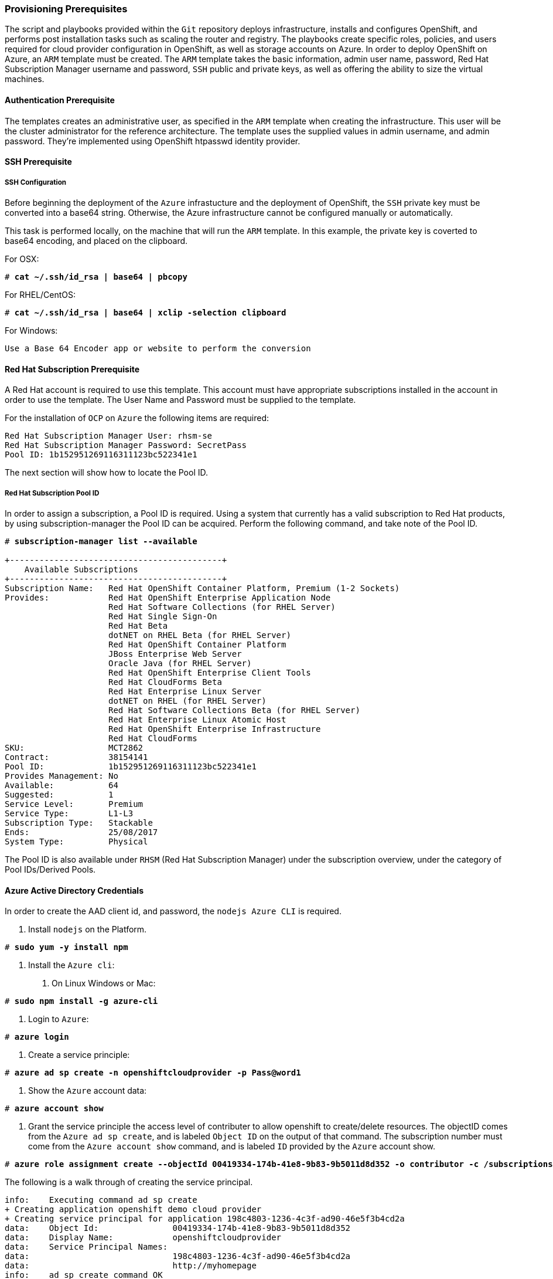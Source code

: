 [[Provision-Ansible]]

=== Provisioning Prerequisites
The script and playbooks provided within the `Git` repository deploys
infrastructure, installs and configures OpenShift, and performs post installation
tasks such as scaling the router and registry. The playbooks create specific
roles, policies, and users required for cloud provider configuration in OpenShift, as well as
storage accounts on Azure. In order to deploy OpenShift on Azure, an `ARM` template must be created. The `ARM`
template takes the basic information, admin user name, password, Red Hat Subscription Manager username and password,
`SSH` public and private keys, as well as offering the ability to size the virtual machines.

==== Authentication Prerequisite
The templates creates an administrative user, as specified in the `ARM` template when creating
the infrastructure. This user will be the cluster administrator for the reference architecture.
The template uses the supplied values in admin username, and admin password. They're implemented using
OpenShift htpasswd identity provider.

==== SSH Prerequisite

===== SSH Configuration
Before beginning the deployment of the `Azure` infrastucture and the deployment of OpenShift, the `SSH` 
private key must be converted into a base64 string. Otherwise, the Azure infrastructure cannot be configured
manually or automatically.

This task is performed locally, on the machine that will run the `ARM` template. In this example,
the private key is coverted to base64 encoding, and placed on the clipboard.

For OSX:
[subs=+quotes]
----
# *cat ~/.ssh/id_rsa | base64 | pbcopy*
----

For RHEL/CentOS:
[subs=+quotes]
----
# *cat ~/.ssh/id_rsa | base64 | xclip -selection clipboard*
----

For Windows:
[subs=+quotes]
----
Use a Base 64 Encoder app or website to perform the conversion
----

==== Red Hat Subscription Prerequisite
A Red Hat account is required to use this template. This account must have appropriate
subscriptions installed in the account in order to  use the template. The User Name and Password
must be supplied to the template.

For the installation of `OCP` on `Azure` the following items are required:

[subs=+quotes]
----
Red Hat Subscription Manager User: rhsm-se
Red Hat Subscription Manager Password: SecretPass
Pool ID: 1b152951269116311123bc522341e1
----

The next section will show how to locate the Pool ID.

===== Red Hat Subscription Pool ID
In order to assign a subscription, a Pool ID is required. Using a system that currently has a valid subscription
to Red Hat products, by using subscription-manager the Pool ID can be acquired. Perform the following command, and take
note of the Pool ID. 

[subs=+quotes]
----
# *subscription-manager list --available*

+-------------------------------------------+
    Available Subscriptions
+-------------------------------------------+
Subscription Name:   Red Hat OpenShift Container Platform, Premium (1-2 Sockets)
Provides:            Red Hat OpenShift Enterprise Application Node
                     Red Hat Software Collections (for RHEL Server)
                     Red Hat Single Sign-On
                     Red Hat Beta
                     dotNET on RHEL Beta (for RHEL Server)
                     Red Hat OpenShift Container Platform
                     JBoss Enterprise Web Server
                     Oracle Java (for RHEL Server)
                     Red Hat OpenShift Enterprise Client Tools
                     Red Hat CloudForms Beta
                     Red Hat Enterprise Linux Server
                     dotNET on RHEL (for RHEL Server)
                     Red Hat Software Collections Beta (for RHEL Server)
                     Red Hat Enterprise Linux Atomic Host
                     Red Hat OpenShift Enterprise Infrastructure
                     Red Hat CloudForms
SKU:                 MCT2862
Contract:            38154141
Pool ID:             1b152951269116311123bc522341e1
Provides Management: No
Available:           64
Suggested:           1
Service Level:       Premium
Service Type:        L1-L3
Subscription Type:   Stackable
Ends:                25/08/2017
System Type:         Physical
----

The Pool ID is also available under `RHSM` (Red Hat Subscription Manager) under the subscription overview, under the category of Pool IDs/Derived Pools.

==== Azure Active Directory Credentials
In order to create the AAD client id, and password, the `nodejs Azure CLI` is required.

1. Install `nodejs` on the Platform.

[subs=+quotes]
----
# *sudo yum -y install npm*
----

2. Install the `Azure cli`:
   a. On Linux Windows or Mac:

[subs=+quotes]
----
# *sudo npm install -g azure-cli*
----

   b. Login to `Azure`:

[subs=+quotes]
----
# *azure login*
----

   c. Create a service principle:

[subs=+quotes]
----
# *azure ad sp create -n openshiftcloudprovider -p Pass@word1*
----

   d. Show the `Azure` account data:

[subs=+quotes]
----
# *azure account show*
----

   e. Grant the service principle the access level of contributer to allow openshift to create/delete resources.
      The objectID comes from the `Azure ad sp create`, and is labeled `Object ID` on the output of that command.
      The subscription number must come from the `Azure account show` command, and is labeled `ID`
      provided by the `Azure` account show.

[subs=+quotes]
----
# *azure role assignment create --objectId 00419334-174b-41e8-9b83-9b5011d8d352 -o contributor -c /subscriptions/77ece336-c110-470d-a446-757a69cb9485/*
----

The following is a walk through of creating the service principal.  

```
info:    Executing command ad sp create
+ Creating application openshift demo cloud provider
+ Creating service principal for application 198c4803-1236-4c3f-ad90-46e5f3b4cd2a
data:    Object Id:               00419334-174b-41e8-9b83-9b5011d8d352
data:    Display Name:            openshiftcloudprovider
data:    Service Principal Names:
data:                             198c4803-1236-4c3f-ad90-46e5f3b4cd2a
data:                             http://myhomepage
info:    ad sp create command OK
```
Save the Object Id and the GUID in the Service Principal Names section.  This GUID is the Application ID / Client ID (aadClientId parameter).
The password that was entered as part of the CLI command is the input the aadClientSecret paramter.

```
info:    Executing command account show
data:    Name                        : Microsoft Azure Sponsorship
data:    ID                          : 2581564b-56b4-4512-a140-012d49dfc02c
data:    State                       : Enabled
data:    Tenant ID                   : 77ece336-c110-470d-a446-757a69cb9485
data:    Is Default                  : true
data:    Environment                 : AzureCloud
data:    Has Certificate             : Yes
data:    Has Access Token            : Yes
data:    User name                   : ssysone@something.com
data:
info:    account show command OK
```

Save the ID of the account show for the role assignment.

```
info:    Executing command role assignment create
+ Finding role with specified name
/data:    RoleAssignmentId     : /subscriptions/2586c64b-38b4-4527-a140-012d49dfc02c/providers/Microsoft.Authorization/roleAssignments/490c9dd5-0bfa-4b4c-bbc0-aa9af130dd06
data:    RoleDefinitionName   : Contributor
data:    RoleDefinitionId     : b24988ac-6180-42a0-ab88-20f7382dd24c
data:    Scope                : /subscriptions/2586c64b-38b4-4527-a140-012d49dfc02c
data:    Display Name         : openshiftcloudprovider
data:    SignInName           : undefined
data:    ObjectId             : 00419334-174b-41e8-9b83-9b5011d8d352
data:    ObjectType           : ServicePrincipal
data:
+
info:    role assignment create command OK
```

=== Introduction to the Azure Template
Azure Resource Manager templates consist of json files. The main template file is `azuredeploy.json`.
This file is the main `ARM` template that launches all the other templates under `azure-ansible`.
There are four types of Virtual Machines created by the template. These are bastion, master, infranode,
and node. For each of these types there is a additional json file, that defines each VM type.
The `ARM` template for each type, automatically starts a bash shell script, that does part of the initial setup.
The most important shell script is that of the bastion host, which is `bastion.sh`. The bastion script handles the generation
of ansible host inventory, as well as the setup and running of ansible across all the hosts. The bastion host also functions to
provide isolation of all the hosts in the resource group from the public internet for the purpose of `SSH` access.

First, gather the required information needed, for the provisioning and installation of OpenShift.

1. A Microsoft Azure Subscription, with appropriate core and VM quota limits.
2. Resource Group - Used as the name of the OpenShift Cluster - All the assets of a single cluster use the Azure Resource Group to organize and group the assets. This name needs to be unique for each cluster per Azure Region (Location).
3. Admin Username and Admin Password - This is an admin user, used for multiple purposes.
   a. As the `SSH` user to be able to connect to the bastion host, and administer the cluster.
   b. As an OpenShift administrative user, able to create and control OpenShift from the command line, or the user interface.
   c. A gmail account, allowing the notification of the installation process of OpenShift.
4. `SSH` Key Data - This is a `SSH RSA` public key, generated for the user that will administer the server. During the creation and installation of OpenShift virtual machines, the key will automatically be added to each host. This assures proper security and access. This key must be backed up, as its the only principal way to access the cluster for administration.
5. `SSH` Private Data - This is the `~/.ssh/id_rsa` file contents that has been base64 encoded. This data should be backed up.
6. Wildcard Zone - DNS subdomain for applications in the OpenShift Cluster.
7. Number of Nodes - The template supports the creation of 3 to 30 nodes during greenfield creation of a cluster. Note that the quota of the Azure account must support the number chosen.
8. Image - The template supports RHEL (Red Hat Enterprise Linux) 7.3 or later. The image will be upgraded during the installation process to the latest release.
9. Master VM Size - Standard_DS4_v2 - The default value gives 8 CPU Cores and 28 Gigabytes of memory, with 56 GB of local disk. This is used for OpenShift Master Nodes, as well as the Bastion host. This VM Size uses premium storage. Generally recommended to use premium storage for OpenShift on Azure.
10. Infranode VM Size - Standard_D4_v2 - The default value gives 8 CPU Cores and 28 Gigabytes of memory. Infranodes run the OpenShift Router Containers, and the OpenShift Registry. As the infranode provide the ingress for all applications, its recommended that DS2 be the smallest node used for the Infranodes.
11. Node VM Size - Standard DS4_v2 - This default value gives 8 CPU Cores and 28 Gigabytes of memory. Nodes run the application containers. The number and size of the applications have an impact on node size. Larger container sizes may warrant using Standard_DS13(56Gig of Memory) or Standard_DS14(112Gig of Memory).
12. RHN Username - This should be the username used for the Red Hat Subscription Account that has OpenShift Container Platform entitlements.
13. RHN Password - This should be the password for the Red Hat Subscription Account.
14. Subscription Pool ID - This is a number sequence that uniquely identifies the subscriptions that are to be used for the OpenShift intstall.
15. AAD Client Id - This gives OpenShift the Active Directory ID, needed to be able to create, move and delete persistent volumes.
16. AAD Client Secret - The Active Directory Password to match the AAD Client ID. Require for OpenShift Cloud Provider.

With the above information ready, go to https://github.com/openshift/openshift-ansible-contrib/tree/master/reference-architecture/azure-ansible
and click the "Deploy To Azure" button near the bottom of the page. This will then show the form, to allow the deployment to be started.

[arm-template-image]]
.ARM Template
image::images/AzureOCPEmptyTemplate.png["ARM Template",align="center"]

=== Post Ansible Deployment
Once the playbooks have successfully completed the next steps will be to perform the steps defined in [[Operational-Management]].
In the event that OpenShift failed to install, follow the steps in Appendix C: <<Installation-Failure>> to restart the installation of OpenShift.

// vim: set syntax=asciidoc:
